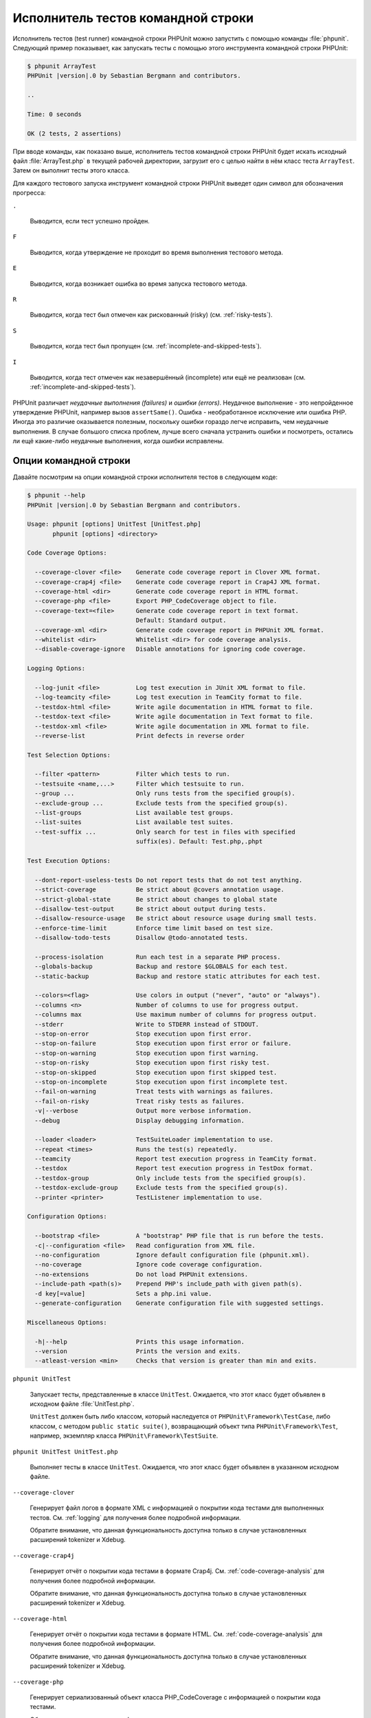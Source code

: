 

.. _textui:

============================
Исполнитель тестов командной строки
============================

Исполнитель тестов (test runner) командной строки PHPUnit можно запустить с помощью
команды :file:`phpunit`. Следующий пример показывает, как запускать
тесты с помощью этого инструмента командной строки PHPUnit:

.. code-block:: bash

    $ phpunit ArrayTest
    PHPUnit |version|.0 by Sebastian Bergmann and contributors.

    ..

    Time: 0 seconds

    OK (2 tests, 2 assertions)

При вводе команды, как показано выше, исполнитель тестов командной строки PHPUnit будет
искать исходный файл :file:`ArrayTest.php` в текущей рабочей директории,
загрузит его с целью найти в нём класс теста ``ArrayTest``. Затем он выполнит тесты этого класса.

Для каждого тестового запуска инструмент командной строки PHPUnit выведет один символ для
обозначения прогресса:

``.``

    Выводится, если тест успешно пройден.

``F``

    Выводится, когда утверждение не проходит во время выполнения тестового метода.

``E``

    Выводится, когда возникает ошибка во время запуска тестового метода.

``R``

    Выводится, когда тест был отмечен как рискованный (risky) (см.
    :ref:`risky-tests`).

``S``

    Выводится, когда тест был пропущен (см.
    :ref:`incomplete-and-skipped-tests`).

``I``

    Выводится, когда тест отмечен как незавершённый (incomplete) или ещё не
    реализован (см. :ref:`incomplete-and-skipped-tests`).

PHPUnit различает *неудачные выполнения (failures)* и
*ошибки (errors)*. Неудачное выполнение - это непройденное утверждение PHPUnit,
например вызов ``assertSame()``.
Ошибка - необработанное исключение или ошибка PHP. Иногда
это различие оказывается полезным, поскольку ошибки гораздо легче исправить, чем
неудачные выполнения. В случае большого списка проблем, лучше всего сначала
устранить ошибки и посмотреть, остались ли ещё какие-либо неудачные выполнения,
когда ошибки исправлены.

.. _textui.clioptions:

Опции командной строки
######################

Давайте посмотрим на опции командной строки исполнителя тестов в следующем коде:

.. code-block:: bash

    $ phpunit --help
    PHPUnit |version|.0 by Sebastian Bergmann and contributors.

    Usage: phpunit [options] UnitTest [UnitTest.php]
           phpunit [options] <directory>

    Code Coverage Options:

      --coverage-clover <file>    Generate code coverage report in Clover XML format.
      --coverage-crap4j <file>    Generate code coverage report in Crap4J XML format.
      --coverage-html <dir>       Generate code coverage report in HTML format.
      --coverage-php <file>       Export PHP_CodeCoverage object to file.
      --coverage-text=<file>      Generate code coverage report in text format.
                                  Default: Standard output.
      --coverage-xml <dir>        Generate code coverage report in PHPUnit XML format.
      --whitelist <dir>           Whitelist <dir> for code coverage analysis.
      --disable-coverage-ignore   Disable annotations for ignoring code coverage.

    Logging Options:

      --log-junit <file>          Log test execution in JUnit XML format to file.
      --log-teamcity <file>       Log test execution in TeamCity format to file.
      --testdox-html <file>       Write agile documentation in HTML format to file.
      --testdox-text <file>       Write agile documentation in Text format to file.
      --testdox-xml <file>        Write agile documentation in XML format to file.
      --reverse-list              Print defects in reverse order

    Test Selection Options:

      --filter <pattern>          Filter which tests to run.
      --testsuite <name,...>      Filter which testsuite to run.
      --group ...                 Only runs tests from the specified group(s).
      --exclude-group ...         Exclude tests from the specified group(s).
      --list-groups               List available test groups.
      --list-suites               List available test suites.
      --test-suffix ...           Only search for test in files with specified
                                  suffix(es). Default: Test.php,.phpt

    Test Execution Options:

      --dont-report-useless-tests Do not report tests that do not test anything.
      --strict-coverage           Be strict about @covers annotation usage.
      --strict-global-state       Be strict about changes to global state
      --disallow-test-output      Be strict about output during tests.
      --disallow-resource-usage   Be strict about resource usage during small tests.
      --enforce-time-limit        Enforce time limit based on test size.
      --disallow-todo-tests       Disallow @todo-annotated tests.

      --process-isolation         Run each test in a separate PHP process.
      --globals-backup            Backup and restore $GLOBALS for each test.
      --static-backup             Backup and restore static attributes for each test.

      --colors=<flag>             Use colors in output ("never", "auto" or "always").
      --columns <n>               Number of columns to use for progress output.
      --columns max               Use maximum number of columns for progress output.
      --stderr                    Write to STDERR instead of STDOUT.
      --stop-on-error             Stop execution upon first error.
      --stop-on-failure           Stop execution upon first error or failure.
      --stop-on-warning           Stop execution upon first warning.
      --stop-on-risky             Stop execution upon first risky test.
      --stop-on-skipped           Stop execution upon first skipped test.
      --stop-on-incomplete        Stop execution upon first incomplete test.
      --fail-on-warning           Treat tests with warnings as failures.
      --fail-on-risky             Treat risky tests as failures.
      -v|--verbose                Output more verbose information.
      --debug                     Display debugging information.

      --loader <loader>           TestSuiteLoader implementation to use.
      --repeat <times>            Runs the test(s) repeatedly.
      --teamcity                  Report test execution progress in TeamCity format.
      --testdox                   Report test execution progress in TestDox format.
      --testdox-group             Only include tests from the specified group(s).
      --testdox-exclude-group     Exclude tests from the specified group(s).
      --printer <printer>         TestListener implementation to use.

    Configuration Options:

      --bootstrap <file>          A "bootstrap" PHP file that is run before the tests.
      -c|--configuration <file>   Read configuration from XML file.
      --no-configuration          Ignore default configuration file (phpunit.xml).
      --no-coverage               Ignore code coverage configuration.
      --no-extensions             Do not load PHPUnit extensions.
      --include-path <path(s)>    Prepend PHP's include_path with given path(s).
      -d key[=value]              Sets a php.ini value.
      --generate-configuration    Generate configuration file with suggested settings.

    Miscellaneous Options:

      -h|--help                   Prints this usage information.
      --version                   Prints the version and exits.
      --atleast-version <min>     Checks that version is greater than min and exits.

``phpunit UnitTest``

    Запускает тесты, представленные в классе ``UnitTest``. Ожидается, что этот класс будет объявлен
    в исходном файле :file:`UnitTest.php`.

    ``UnitTest`` должен быть либо классом, который наследуется от ``PHPUnit\Framework\TestCase``, либо классом,
    с методом ``public static suite()``, возвращающий объект типа ``PHPUnit\Framework\Test``, например,
    экземпляр класса ``PHPUnit\Framework\TestSuite``.

``phpunit UnitTest UnitTest.php``

    Выполняет тесты в классе ``UnitTest``. Ожидается, что этот класс будет
    объявлен в указанном исходном файле.

``--coverage-clover``

    Генерирует файл логов в формате XML с информацией о покрытии кода тестами для выполненных тестов.
    См. :ref:`logging` для получения более подробной информации.

    Обратите внимание, что данная функциональность доступна только в случае
    установленных расширений tokenizer и Xdebug.

``--coverage-crap4j``

    Генерирует отчёт о покрытии кода тестами в формате Crap4j.
    См. :ref:`code-coverage-analysis` для получения более подробной информации.

    Обратите внимание, что данная функциональность доступна только в случае
    установленных расширений tokenizer и Xdebug.

``--coverage-html``

    Генерирует отчёт о покрытии кода тестами в формате HTML.
    См. :ref:`code-coverage-analysis` для получения более подробной информации.

    Обратите внимание, что данная функциональность доступна только в случае
    установленных расширений tokenizer и Xdebug.

``--coverage-php``

    Генерирует сериализованный объект класса PHP_CodeCoverage с
    информацией о покрытии кода тестами.

    Обратите внимание, что данная функциональность доступна только в случае
    установленных расширений tokenizer и Xdebug.

``--coverage-text``

    Генерирует файл логов или вывод командной строки в человекочитаемом формате
    с информацией о покрытии кода тестами для запуска тестов.
    См. :ref:`logging` для получения более подробной информации.

    Обратите внимание, что данная функциональность доступна только в случае
    установленных расширений tokenizer и Xdebug.

``--log-junit``

    Генерирует файл журнала (logfile) в формате JUnit XML для запуска тестов.
    См. :ref:`logging` для получения более подробной информации.

``--testdox-html`` и ``--testdox-text``

    Генерирует agile-документацию в HTML или текстовом формате для запущенных тестов
    (см. :ref:`textui.testdox`).

``--filter``

    Выполняются только те тесты, названия которых совпадают с шаблоном регулярного выражения.
    Если шаблон не заключён в разделители, PHPUnit будет заключать шаблон в разделители ``/``.

    Имена тестов для совпадения может быть в одном из следующих форматов:

    ``TestNamespace\TestCaseClass::testMethod``

        Формат имени теста по умолчанию эквивалентен использованию магической константы
        ``__METHOD__`` внутри тестового метода.

    ``TestNamespace\TestCaseClass::testMethod with data set #0``

        Когда в тесте есть провайдер данных, каждая итерация данных
        получает текущий индекс, добавленный в концу имени теста по умолчанию.

    ``TestNamespace\TestCaseClass::testMethod with data set "my named data"``

        Когда в тесте есть провайдер данных, использующий именованные наборы, каждая
        итерация данных получает текущее название, добавленное к
        концу имени теста по умолчанию. См.
        :numref:`textui.examples.TestCaseClass.php` для просмотра примера
        именованных наборов данных.

        .. code-block:: php
            :caption: Именованные наборы данных
            :name: textui.examples.TestCaseClass.php

            <?php
            use PHPUnit\Framework\TestCase;

            namespace TestNamespace;

            class TestCaseClass extends TestCase
            {
                /**
                 * @dataProvider provider
                 */
                public function testMethod($data)
                {
                    $this->assertTrue($data);
                }

                public function provider()
                {
                    return [
                        'my named data' => [true],
                        'my data'       => [true]
                    ];
                }
            }
            ?>

    ``/path/to/my/test.phpt``

        Путь в файловой системе к имени теста типа PHPT.

    См. :numref:`textui.examples.filter-patterns` для примеров
    корректных шаблонов фильтров.

    .. code-block:: shell
        :caption: Примеры шаблонов фильтров
        :name: textui.examples.filter-patterns

        --filter 'TestNamespace\\TestCaseClass::testMethod'
        --filter 'TestNamespace\\TestCaseClass'
        --filter TestNamespace
        --filter TestCaseClase
        --filter testMethod
        --filter '/::testMethod .*"my named data"/'
        --filter '/::testMethod .*#5$/'
        --filter '/::testMethod .*#(5|6|7)$/'

    См. :numref:`textui.examples.filter-shortcuts` для некоторых
    дополнительных сокращений (shortcuts), доступных для сопоставления с
    провайдерами данных.

    .. code-block:: shell
        :caption: Сокращения фильтра
        :name: textui.examples.filter-shortcuts

        --filter 'testMethod#2'
        --filter 'testMethod#2-4'
        --filter '#2'
        --filter '#2-4'
        --filter 'testMethod@my named data'
        --filter 'testMethod@my.*data'
        --filter '@my named data'
        --filter '@my.*data'

``--testsuite``

    Выполняется только тот тестовый набор, который совпадает с заданным шаблоном.

``--group``

    Выполняются только тесты из указанных групп. Тест можно назначить
    группе, используя аннотацию ``@group`.

    Аннотация ``@author`` - это псевдоним для ``@group``, позволяющий фильтровать тесты по их авторам.

``--exclude-group``

    Исключить тесты из указанных групп. Тест можно назначить
    группе, используя аннотацию ``@group`.

``--list-groups``

    Список доступных групп тестов.

``--test-suffix``

    Только поиск тестовых файлов с указанными суффиксами.

``--dont-report-useless-tests``

    Не сообщать о тестах, которые ничего не тестируют. См. :ref:`risky-tests` для получения подробной информации.

``--strict-coverage``

    Строгая проверка непроизвольного охвата тестами кода. См. :ref:`risky-tests` для получения подробной информации.

``--strict-global-state``

    Строгая проверка относительно манипуляций с глобальным состоянием. See :ref:`risky-tests` для получения подробной информации.

``--disallow-test-output``

    Строгая проверка относительно вывода во время выполнения тестов. See :ref:`risky-tests` для получения подробной информации.

``--disallow-todo-tests``

    Не выполнять тесты с аннотацией ``@todo`` в её docblock.

``--enforce-time-limit``

    Применить ограничение по времени, основываясь на размер теста. См. :ref:`risky-tests` для получения более подробной информации.

``--process-isolation``

    Запускать каждый тест в отдельном процессе PHP.

``--no-globals-backup``

    Не создавать резервную копию и восстанавливать суперглобальный массив $GLOBALS. См. :ref:`fixtures.global-state`
    для получения более подробной информации..

``--static-backup``

    Резервное копирование и восстановление статических атрибутов пользовательских классов.
    См. :ref:`fixtures.global-state` для получения более подробной информации..

``--colors``

    Использовать цвета в выводе.
    В Windows используйте `ANSICON <https://github.com/adoxa/ansicon>`_ или `ConEmu <https://github.com/Maximus5/ConEmu>`_.

    Существует три возможных значения этой опции:

    -

      ``never``: никогда не отображать цвета в выводе. Это значение по умолчанию, когда не используется опция ``--colors``.

    -

      ``auto``: отображает цвета в выводе, за исключением, если текущий терминал не поддерживает цвета, либо
      если вывод не был передан в другую команду или не перенаправлен в файл.

    -

      ``always``: всегда отображать цвета в выводе, даже если текущий терминал не поддерживает цвета, или
      когда вывод передаётся в команду или перенаправляется в file.

    Когда ``--colors`` используется без значения, используется ``auto``.

``--columns``

    Определяет количество столбцов для вывода прогресса выполнения тестов.
    Если задано значение ``max``, количество столбцов будет максимальным для текущего терминала.

``--stderr``

    Необязательно печатать в ``STDERR`` вместо ``STDOUT``.

``--stop-on-error``

    Прекратить выполнение при первой ошибке.

``--stop-on-failure``

    Прекратить выполнение при первой ошибке или неудачном выполнении.

``--stop-on-risky``

    Прекратить выполнение при первом рискованном тесте.

``--stop-on-skipped``

    Прекратить выполнение при первом пропущенном тесте.

``--stop-on-incomplete``

    Прекратить выполнение при первом незавершённом тесте.

``--verbose``

    Выводить более подробную информацию, например, имена незавершённых или пропущенных тестов.

``--debug``

    Выводить отладочную информацию, такую как название теста при его запуске.

``--loader``

    Указывает используемую реализацию загрузчика ``PHPUnit\Runner\TestSuiteLoader``

    Стандартный загрузчик тестового набора будет искать исходный файл теста
    в текущей рабочей директории и в каждой директории, указанной в конфигурационной
    директиве PHP ``include_path``.
    Имя класса, такое как ``Project_Package_Class``, сопоставляется с исходным файлом
    :file:`Project/Package/Class.php`.

``--repeat``

    Повторять выполнение тестов указанное количество раз.

``--testdox``

    Сообщает о ходе тестирования в формате TestDox (см. :ref:`textui.testdox`).

``--printer``

    Указывает используемую реализацию форматирования вывода (printer). Этот класс должен наследоваться от
    ``PHPUnit\Util\Printer`` и реализовывать интерфейс
    ``PHPUnit\Framework\TestListener``.

``--bootstrap``

    "Загрузочный" ("bootstrap") файл PHP, который будет запускаться перед выполнением тестов.

``--configuration``, ``-c``

    Прочитать конфигурацию из XML-файла.
    См. :ref:`appendixes.configuration` для получения более подробной информации.

    Если файл :file:`phpunit.xml` или
    :file:`phpunit.xml.dist` (в таком порядке) существуют в
    текущей рабочей директории, а опция ``--configuration``
    *не* используется, конфигурация будет автоматически прочитана
    из этого файла.

    Если директория указана и файл
    :file:`phpunit.xml` или :file:`phpunit.xml.dist` (в таком порядке)
    существует в этой директории, конфигурация будет автоматически загружена
    из этого файла.

``--no-configuration``

    Игнорировать :file:`phpunit.xml` и
    :file:`phpunit.xml.dist` из текущей рабочей
    директории.

``--include-path``

    Добавить в опцию PHP ``include_path`` указанные пути.

``-d``

    Устанавливает значение заданной опции конфигурации PHP.

.. admonition:: Note

   Обратите внимание, что с версии 4.8 параметры могут быть указаны после аргументов.

.. _textui.testdox:

TestDox
#######

Функциональность TestDox PHPUnit просматривает тестовый класс и все названия его
тестовых методов, и преобразует их из имён PHP в стиле написания camel case (или snake_case) в предложения:
``testBalanceIsInitiallyZero()`` (или ``test_balance_is_initially_zero()``) становится "Balance is
initially zero". Если есть несколько тестовых методов, названия которых отличаются
только одной или более цифрой на конце, например
``testBalanceCannotBecomeNegative()`` и
``testBalanceCannotBecomeNegative2()``, предложение
"Balance cannot become negative" появится только один раз, при условии, что
все эти тесты успешно прошли.

Давайте посмотрим aglie-документацию, сгенерированную для класса ``BankAccount``:

.. code-block:: bash

    $ phpunit --testdox BankAccountTest
    PHPUnit |version|.0 by Sebastian Bergmann and contributors.

    BankAccount
     ✔ Balance is initially zero
     ✔ Balance cannot become negative

В качестве альтернативы, aglie-документация может быть сгенерирована в HTML или
текстовом формате и записана в файл, используя аргументы ``--testdox-html``
и ``--testdox-text``.

Документация Agile может использоваться для документирования предположений, которые вы делаете относительно внешних пакетов, используемых проекте.
Когда вы используете внешний пакет, вы подвержены рискам, что пакет не будет работать так, как ожидалось, то есть он изменит своё поведение,
а будущие версии пакета изменятся завуалированным способом, тем самым ломая ваш код, даже не подозревая об этом.
Вы можете снизить эти риски, путём написания каждый раз теста, когда вы делаете предположение.
Если тест проходит, значит ваше предположение верно.
Если вы будете документировать все свои предположения с помощью тестов, новые версии внешнего пакета не будут вызывать беспокойства:
если тесты проходят, то система должна продолжать работать.


